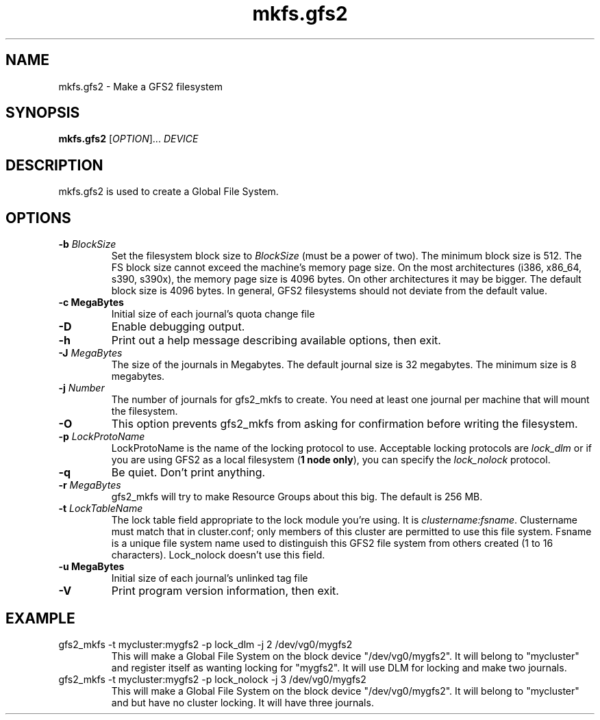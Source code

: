 .\"  Copyright (C) Sistina Software, Inc.  1997-2003  All rights reserved.
.\"  Copyright (C) 2004 Red Hat, Inc.  All rights reserved.

.TH mkfs.gfs2 8

.SH NAME
mkfs.gfs2 - Make a GFS2 filesystem

.SH SYNOPSIS
.B mkfs.gfs2
[\fIOPTION\fR]... \fIDEVICE\fR

.SH DESCRIPTION
mkfs.gfs2 is used to create a Global File System.

.SH OPTIONS
.TP
\fB-b\fP \fIBlockSize\fR 
Set the filesystem block size to \fIBlockSize\fR (must be a power of
two).  The minimum block size is 512.  The FS block size cannot exceed
the machine's memory page size.  On the most architectures (i386,
x86_64, s390, s390x), the memory page size is 4096 bytes.  On other
architectures it may be bigger.  The default block size is 4096 bytes.
In general, GFS2 filesystems should not deviate from the default value.
.TP
\fB-c MegaBytes\fP
Initial size of each journal's quota change file
.TP
\fB-D\fP
Enable debugging output.
.TP
\fB-h\fP
Print  out  a  help  message  describing  available
options, then exit.
.TP
\fB-J\fP \fIMegaBytes\fR 
The size of the journals in Megabytes. The default journal size is 
32 megabytes.  The minimum size is 8 megabytes.
.TP
\fB-j\fP \fINumber\fR 
The number of journals for gfs2_mkfs to create.  You need at least one
journal per machine that will mount the filesystem.
.TP
\fB-O\fP
This option prevents gfs2_mkfs from asking for confirmation before writing
the filesystem.
.TP
\fB-p\fP \fILockProtoName\fR 
LockProtoName is the name of the  locking  protocol to use.  Acceptable
locking protocols are \fIlock_dlm\fR or if you are using GFS2
as a local filesystem (\fB1 node only\fP), you can specify the
\fIlock_nolock\fR protocol.
.TP
\fB-q\fP
Be quiet.  Don't print anything.
.TP
\fB-r\fP \fIMegaBytes\fR
gfs2_mkfs will try to make Resource Groups about this big.
The default is 256 MB.
.TP
\fB-t\fP \fILockTableName\fR 
The lock table field appropriate to the lock module you're using.
It is \fIclustername:fsname\fR.
Clustername must match that in cluster.conf; only members of this
cluster are permitted to use this file system.
Fsname is a unique file system name used to distinguish this GFS2 file
system from others created (1 to 16 characters).  Lock_nolock doesn't
use this field.
.TP
\fB-u MegaBytes\fP
Initial size of each journal's unlinked tag file
.TP
\fB-V\fP
Print program version information, then exit.

.SH EXAMPLE
.TP
gfs2_mkfs -t mycluster:mygfs2 -p lock_dlm -j 2 /dev/vg0/mygfs2
This will make a Global File System on the block device
"/dev/vg0/mygfs2".  It will belong to "mycluster" and register itself
as wanting locking for "mygfs2".  It will use DLM for locking and make
two journals.
.TP
gfs2_mkfs -t mycluster:mygfs2 -p lock_nolock -j 3 /dev/vg0/mygfs2
This will make a Global File System on the block device
"/dev/vg0/mygfs2".  It will belong to "mycluster" and but have no
cluster locking.  It will have three journals.
